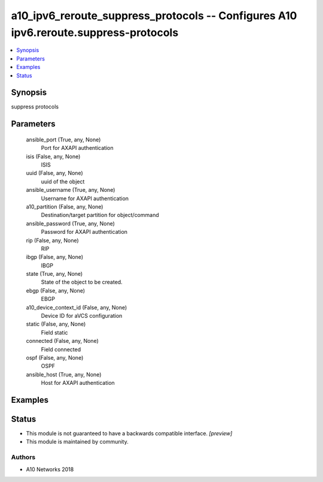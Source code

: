 .. _a10_ipv6_reroute_suppress_protocols_module:


a10_ipv6_reroute_suppress_protocols -- Configures A10 ipv6.reroute.suppress-protocols
=====================================================================================

.. contents::
   :local:
   :depth: 1


Synopsis
--------

suppress protocols






Parameters
----------

  ansible_port (True, any, None)
    Port for AXAPI authentication


  isis (False, any, None)
    ISIS


  uuid (False, any, None)
    uuid of the object


  ansible_username (True, any, None)
    Username for AXAPI authentication


  a10_partition (False, any, None)
    Destination/target partition for object/command


  ansible_password (True, any, None)
    Password for AXAPI authentication


  rip (False, any, None)
    RIP


  ibgp (False, any, None)
    IBGP


  state (True, any, None)
    State of the object to be created.


  ebgp (False, any, None)
    EBGP


  a10_device_context_id (False, any, None)
    Device ID for aVCS configuration


  static (False, any, None)
    Field static


  connected (False, any, None)
    Field connected


  ospf (False, any, None)
    OSPF


  ansible_host (True, any, None)
    Host for AXAPI authentication









Examples
--------

.. code-block:: yaml+jinja

    





Status
------




- This module is not guaranteed to have a backwards compatible interface. *[preview]*


- This module is maintained by community.



Authors
~~~~~~~

- A10 Networks 2018


